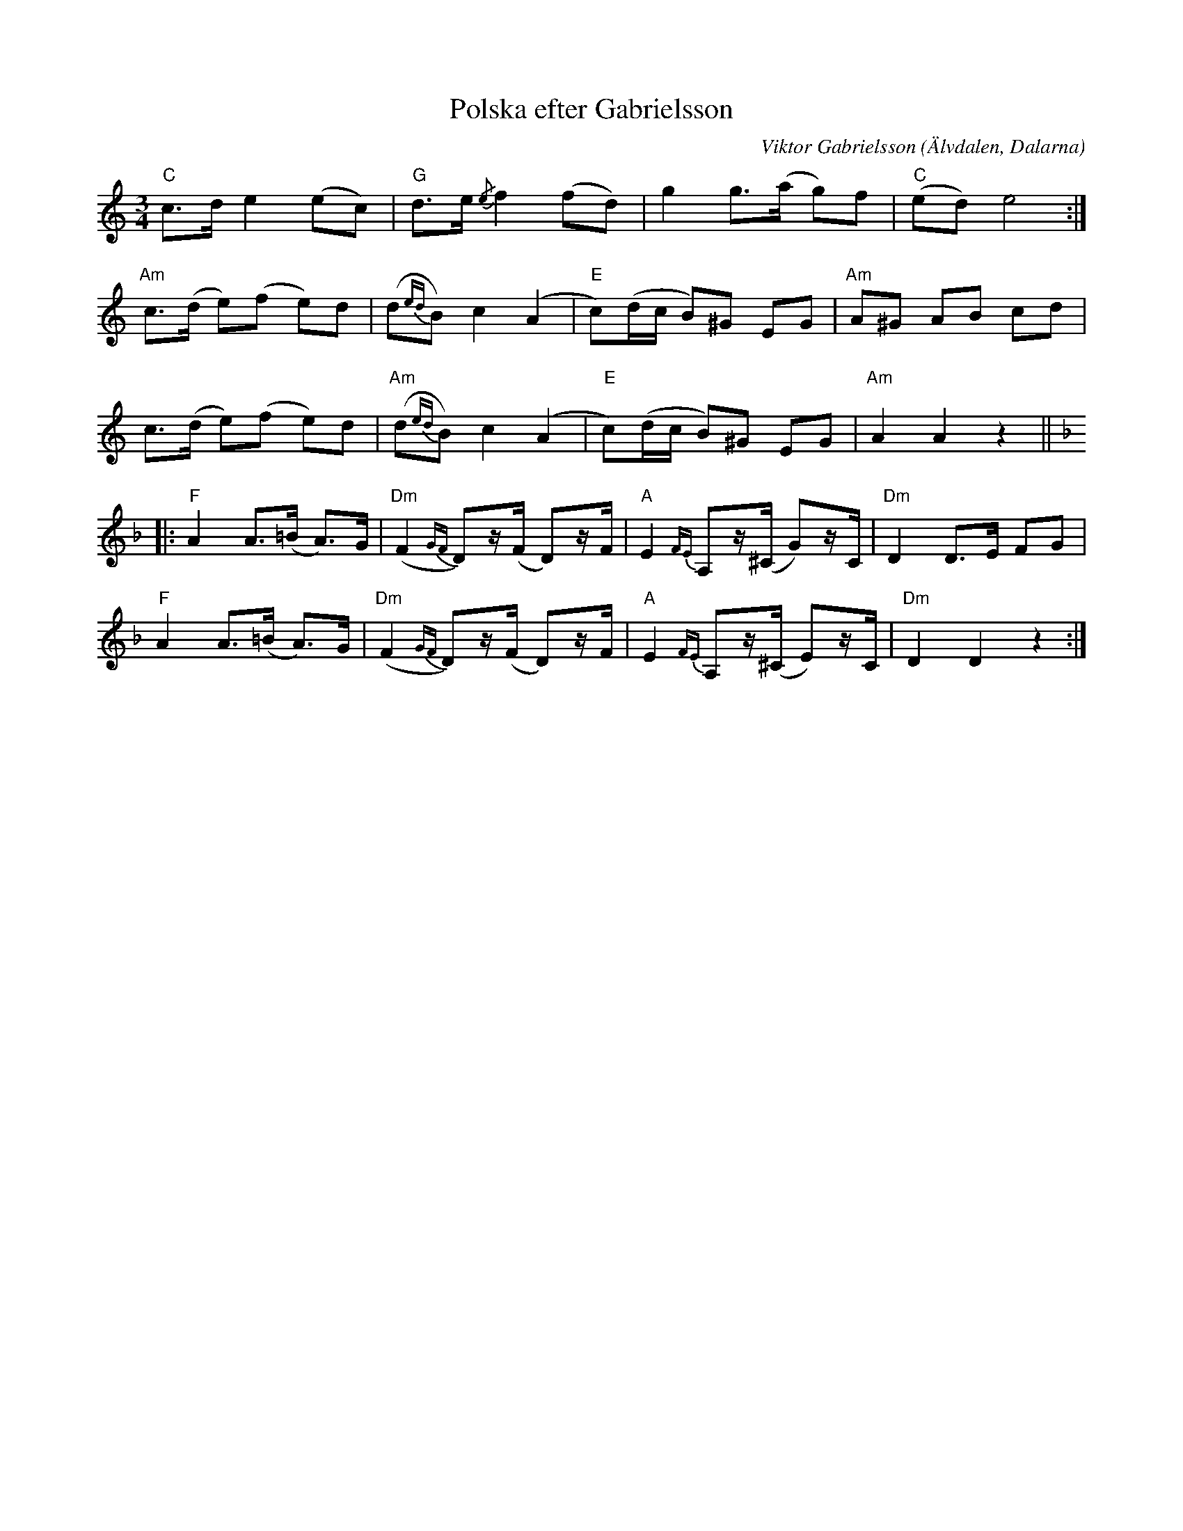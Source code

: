 %%abc-charset utf-8

X:1
T: Polska efter Gabrielsson
I: abc-charset utf-8
C: Viktor Gabrielsson
O: Älvdalen, Dalarna
B: Ur "Spelmansmusik", ISBN 91-37-07854-2
R: Polska
L: 1/8
M: 3/4
K: Am
"C"c>d e2 (ec) | "G"d>e {/e}f2 (fd) | g2 g>(a g)f | "C"(ed) e4 :|
"Am"c>(d e)(f e)d | (d{ed}B) c2 (A2 | "E"c)(d/c/ B)^G EG | "Am"A^G AB cd |
c>(d e)(f e)d | "Am"(d{ed}B) c2 (A2 | "E"c)(d/c/ B)^G EG | "Am"A2 A2 z2 ||
K:Dm
|: "F"A2 A>(=B A)>G | "Dm"(F2{GF} D)z/(F/ D)z/F/ | "A"E2{FE} A,z/(^C/ G)z/C/ | "Dm"D2 D>E FG |
"F"A2 A>(=B A)>G | "Dm"(F2{GF} D)z/(F/ D)z/F/ | "A"E2{FE} A,z/(^C/ E)z/C/ | "Dm"D2 D2 z2 :|

